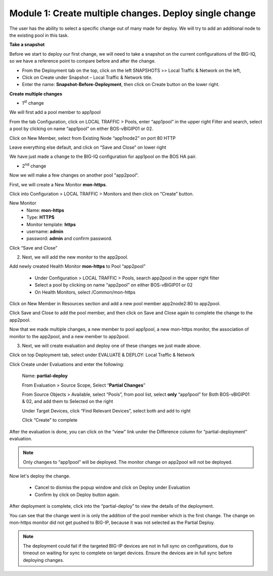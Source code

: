 Module 1: Create multiple changes. Deploy single change
~~~~~~~~~~~~~~~~~~~~~~~~~~~~~~~~~~~~~~~~~~~~~~~~~~~~~~~

The user has the ability to select a specific change out of many made for deploy. We will try to add an additional node to the existing pool in this task.


**Take a snapshot**

Before we start to deploy our first change, we will need to take a snapshot on the current configurations of the BIG-IQ, so we have a reference point to compare before and after the change.

- From the Deployment tab on the top, click on the left SNAPSHOTS >> Local Traffic & Network on the left, 

- Click on Create under Snapshot – Local Traffic & Network title.

- Enter the name: **Snapshot-Before-Deployment**, then click on Create button on the lower right.

**Create multiple changes**

-  1\ :sup:`st` change

We will first add a pool member to app1pool


From the tab Configuration, click on LOCAL TRAFFIC > Pools, enter “app1pool” in the upper right Filter and search, select a pool by clicking on name “app1pool” on either BOS-vBIGIP01 or 02.

|image1|

Click on New Member, select from Existing Node “app1node2” on port 80 HTTP

|image2|

Leave everything else default, and click on “Save and Close” on lower right

We have just made a change to the BIG-IQ configuration for app1pool on the BOS HA pair.

-  2\ :sup:`nd` change 

Now we will make a few changes on another pool "app2pool".

First, we will create a New Monitor **mon-https**.

Click into Configuration > LOCAL TRAFFIC > Monitors and then click on “Create” button.

|image3|

New Monitor
   -  Name: **mon-https**

   -  Type: **HTTPS**

   -  Monitor template: **https**

   -  username: **admin**

   -  password: **admin** and confirm password.

Click “Save and Close”

|image4|

2. Next, we will add the new monitor to the app2pool.

Add newly created Health Monitor **mon-https** to Pool “app2pool”

   -  Under Configuration > LOCAL TRAFFIC > Pools, search app2pool in the upper right filter

   -  Select a pool by clicking on name “app2pool” on either BOS-vBIGIP01 or 02

   -  On Health Monitors, select /Common/mon-https

|image5|

Click on New Member in Resources section and add a new pool member app2node2:80 to app2pool. 
 
|image6|

Click Save and Close to add the pool member, and then click on Save and Close again to complete the change to the app2pool.

Now that we made multiple changes, a new member to pool app1pool, a new mon-https monitor, the association of monitor to the app2pool, and a new member to app2pool. 


3. Next, we will create evaluation and deploy one of these changes we just made above.

Click on top Deployment tab, select under EVALUATE & DEPLOY: Local Traffic & Network

Click Create under Evaluations and enter the following:

      Name: **partial-deploy**

      From Evaluation > Source Scope, Select “\ **Partial Changes**\ ”

      From Source Objects > Available, select “Pools”, from pool list, select **only** “app1pool” for Both BOS-vBIGIP01 & 02, and add them to Selected on the right

      Under Target Devices, click “Find Relevant Devices”, select both and add to right

      Click “Create” to complete

|image7|

After the evaluation is done, you can click on the “view” link under the Difference column for “partial-deployment” evaluation.

|image8|

|image9|

.. NOTE::
	 Only changes to “app1pool” will be deployed. The monitor change on app2pool will not be deployed.

Now let's deploy the change.

   -  Cancel to dismiss the popup window and click on Deploy under Evaluation

   -  Confirm by click on Deploy button again.

|image10|

After deployment is complete, click into the “partial-deploy” to view the details of the deployment.

You can see that the change went in is only the addition of the pool member which is the first change. The change on mon-https monitor did not get pushed to BIG-IP, because it was not selected as the Partial Deploy.

.. NOTE::
	 The deployment could fail if the targeted BIG-IP devices are not in full sync on configurations, due to timeout on waiting for sync to complete on target devices. Ensure the devices are in full sync before deploying changes.

.. |image1| image:: media/image1.png
   :width: 6.49583in
   :height: 4.47500in
.. |image2| image:: media/image2.png
   :width: 6.49583in
   :height: 4.87500in
.. |image3| image:: media/image3.png
   :width: 6.22917in
   :height: 2.67708in
.. |image4| image:: media/image4.png
   :width: 6.48958in
   :height: 4.21875in
.. |image5| image:: media/image5.png
   :width: 6.50000in
   :height: 4.22917in
.. |image6| image:: media/image6.png
   :width: 6.50000in
   :height: 4.92361in
.. |image7| image:: media/image7.png
   :width: 6.49583in
   :height: 2.84583in
.. |image8| image:: media/image8.png
   :width: 6.50000in
   :height: 3.32645in
.. |image9| image:: media/image9.png
   :width: 6.50000in
   :height: 3.50000in
.. |image10| image:: media/image10.png
   :width: 6.50000in
   :height: 3.65625in